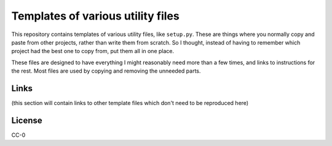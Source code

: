 Templates of various utility files
==================================

This repository contains templates of various utility files, like
``setup.py``.  These are things where you normally copy and paste from
other projects, rather than write them from scratch.  So I thought,
instead of having to remember which project had the best one to copy
from, put them all in one place.

These files are designed to have everything I might reasonably need
more than a few times, and links to instructions for the rest.  Most
files are used by copying and removing the unneeded parts.


Links
-----

(this section will contain links to other template files which don't
need to be reproduced here)


License
-------

CC-0
